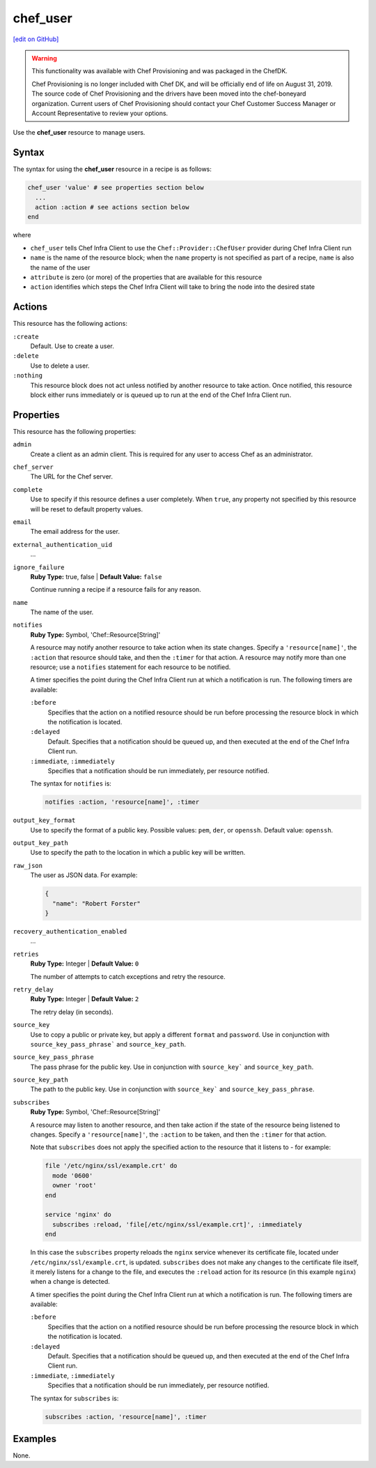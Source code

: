 =====================================================
chef_user
=====================================================
`[edit on GitHub] <https://github.com/chef/chef-web-docs/blob/master/chef_master/source/resource_chef_user.rst>`__

.. warning:: .. tag EOL_provisioning

             This functionality was available with Chef Provisioning and was packaged in the ChefDK.

             Chef Provisioning is no longer included with Chef DK, and will be officially end of life on August 31, 2019.  The source code of Chef Provisioning and the drivers have been moved into the chef-boneyard organization. Current users of Chef Provisioning should contact your Chef Customer Success Manager or Account Representative to review your options.

             .. end_tag

Use the **chef_user** resource to manage users.

Syntax
=====================================================
The syntax for using the **chef_user** resource in a recipe is as follows:

.. code-block:: ruby

   chef_user 'value' # see properties section below
     ...
     action :action # see actions section below
   end

where

* ``chef_user`` tells Chef Infra Client to use the ``Chef::Provider::ChefUser`` provider during Chef Infra Client run
* ``name`` is the name of the resource block; when the ``name`` property is not specified as part of a recipe, ``name`` is also the name of the user
* ``attribute`` is zero (or more) of the properties that are available for this resource
* ``action`` identifies which steps the Chef Infra Client will take to bring the node into the desired state

Actions
=====================================================
This resource has the following actions:

``:create``
   Default. Use to create a user.

``:delete``
   Use to delete a user.

``:nothing``
   .. tag resources_common_actions_nothing

   This resource block does not act unless notified by another resource to take action. Once notified, this resource block either runs immediately or is queued up to run at the end of the Chef Infra Client run.

   .. end_tag

Properties
=====================================================
This resource has the following properties:

``admin``
   Create a client as an admin client. This is required for any user to access Chef as an administrator.

``chef_server``
   The URL for the Chef server.

``complete``
   Use to specify if this resource defines a user completely. When ``true``, any property not specified by this resource will be reset to default property values.

``email``
   The email address for the user.

``external_authentication_uid``
   ...

``ignore_failure``
   **Ruby Type:** true, false | **Default Value:** ``false``

   Continue running a recipe if a resource fails for any reason.

``name``
   The name of the user.

``notifies``
   **Ruby Type:** Symbol, 'Chef::Resource[String]'

   .. tag resources_common_notification_notifies

   A resource may notify another resource to take action when its state changes. Specify a ``'resource[name]'``, the ``:action`` that resource should take, and then the ``:timer`` for that action. A resource may notify more than one resource; use a ``notifies`` statement for each resource to be notified.

   .. end_tag

   .. tag resources_common_notification_timers

   A timer specifies the point during the Chef Infra Client run at which a notification is run. The following timers are available:

   ``:before``
      Specifies that the action on a notified resource should be run before processing the resource block in which the notification is located.

   ``:delayed``
      Default. Specifies that a notification should be queued up, and then executed at the end of the Chef Infra Client run.

   ``:immediate``, ``:immediately``
      Specifies that a notification should be run immediately, per resource notified.

   .. end_tag

   .. tag resources_common_notification_notifies_syntax

   The syntax for ``notifies`` is:

   .. code-block:: ruby

     notifies :action, 'resource[name]', :timer

   .. end_tag

``output_key_format``
   Use to specify the format of a public key. Possible values: ``pem``, ``der``, or ``openssh``. Default value: ``openssh``.

``output_key_path``
   Use to specify the path to the location in which a public key will be written.

``raw_json``
   The user as JSON data. For example:

   .. code-block:: javascript

      {
        "name": "Robert Forster"
      }

``recovery_authentication_enabled``
   ...

``retries``
   **Ruby Type:** Integer | **Default Value:** ``0``

   The number of attempts to catch exceptions and retry the resource.

``retry_delay``
   **Ruby Type:** Integer | **Default Value:** ``2``

   The retry delay (in seconds).

``source_key``
   Use to copy a public or private key, but apply a different ``format`` and ``password``. Use in conjunction with ``source_key_pass_phrase``` and ``source_key_path``.

``source_key_pass_phrase``
   The pass phrase for the public key. Use in conjunction with ``source_key``` and ``source_key_path``.

``source_key_path``
   The path to the public key. Use in conjunction with ``source_key``` and ``source_key_pass_phrase``.

``subscribes``
   **Ruby Type:** Symbol, 'Chef::Resource[String]'

   .. tag resources_common_notification_subscribes

   A resource may listen to another resource, and then take action if the state of the resource being listened to changes. Specify a ``'resource[name]'``, the ``:action`` to be taken, and then the ``:timer`` for that action.

   Note that ``subscribes`` does not apply the specified action to the resource that it listens to - for example:

   .. code-block:: ruby

    file '/etc/nginx/ssl/example.crt' do
      mode '0600'
      owner 'root'
    end

    service 'nginx' do
      subscribes :reload, 'file[/etc/nginx/ssl/example.crt]', :immediately
    end

   In this case the ``subscribes`` property reloads the ``nginx`` service whenever its certificate file, located under ``/etc/nginx/ssl/example.crt``, is updated. ``subscribes`` does not make any changes to the certificate file itself, it merely listens for a change to the file, and executes the ``:reload`` action for its resource (in this example ``nginx``) when a change is detected.

   .. end_tag

   .. tag resources_common_notification_timers

   A timer specifies the point during the Chef Infra Client run at which a notification is run. The following timers are available:

   ``:before``
      Specifies that the action on a notified resource should be run before processing the resource block in which the notification is located.

   ``:delayed``
      Default. Specifies that a notification should be queued up, and then executed at the end of the Chef Infra Client run.

   ``:immediate``, ``:immediately``
      Specifies that a notification should be run immediately, per resource notified.

   .. end_tag

   .. tag resources_common_notification_subscribes_syntax

   The syntax for ``subscribes`` is:

   .. code-block:: ruby

      subscribes :action, 'resource[name]', :timer

   .. end_tag

Examples
=====================================================
None.
